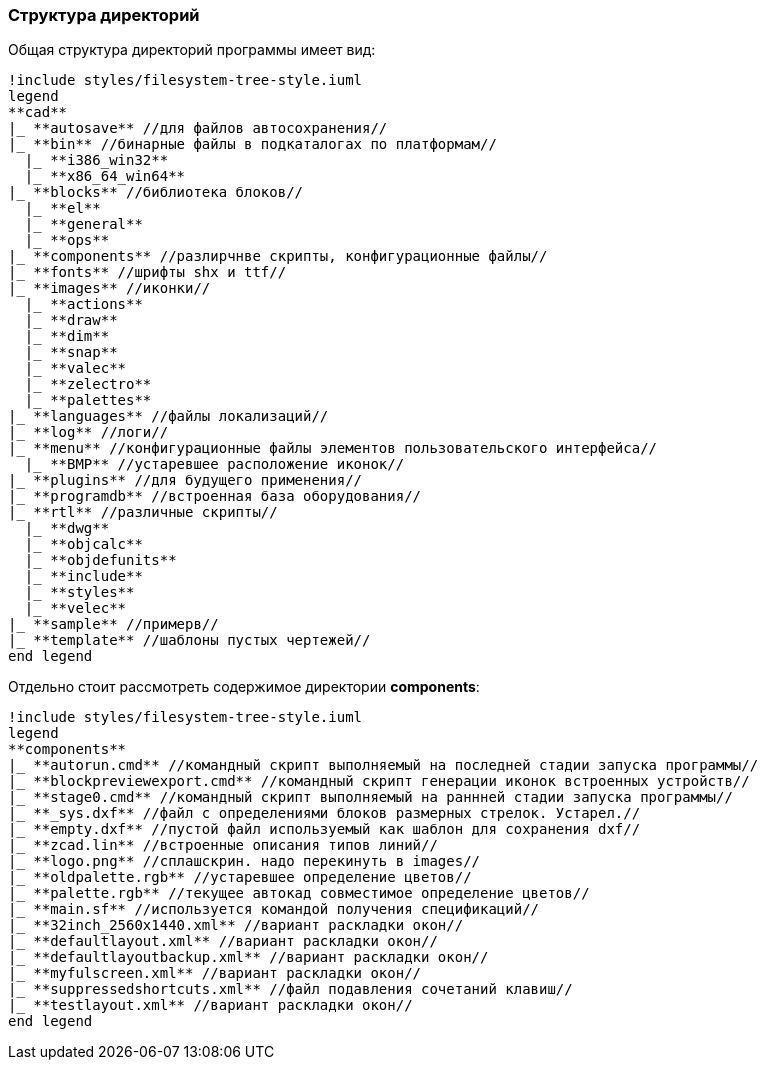 
### Структура директорий

Общая структура директорий программы имеет вид:
[plantuml, generated/general_directory_strucrure, svg]
----
!include styles/filesystem-tree-style.iuml
legend
**cad**
|_ **autosave** //для файлов автосохранения//
|_ **bin** //бинарные файлы в подкаталогах по платформам//
  |_ **i386_win32**
  |_ **x86_64_win64**
|_ **blocks** //библиотека блоков//
  |_ **el**
  |_ **general**
  |_ **ops**
|_ **components** //разлирчнве скрипты, конфигурационные файлы//
|_ **fonts** //шрифты shx и ttf//
|_ **images** //иконки//
  |_ **actions**
  |_ **draw**
  |_ **dim**
  |_ **snap**
  |_ **valec**
  |_ **zelectro**
  |_ **palettes**
|_ **languages** //файлы локализаций//
|_ **log** //логи//
|_ **menu** //конфигурационные файлы элементов пользовательского интерфейса//
  |_ **BMP** //устаревшее расположение иконок//
|_ **plugins** //для будущего применения//
|_ **programdb** //встроенная база оборудования//
|_ **rtl** //различные скрипты//
  |_ **dwg**
  |_ **objcalc**
  |_ **objdefunits**
  |_ **include**
  |_ **styles**
  |_ **velec**
|_ **sample** //примерв//
|_ **template** //шаблоны пустых чертежей//
end legend
----

Отдельно стоит рассмотреть содержимое директории **components**:
[plantuml, generated/components_strucrure, svg]
----
!include styles/filesystem-tree-style.iuml
legend
**components**
|_ **autorun.cmd** //командный скрипт выполняемый на последней стадии запуска программы//
|_ **blockpreviewexport.cmd** //командный скрипт генерации иконок встроенных устройств//
|_ **stage0.cmd** //командный скрипт выполняемый на раннней стадии запуска программы//
|_ **_sys.dxf** //файл с определениями блоков размерных стрелок. Устарел.//
|_ **empty.dxf** //пустой файл используемый как шаблон для сохранения dxf//
|_ **zcad.lin** //встроенные описания типов линий//
|_ **logo.png** //сплашскрин. надо перекинуть в images//
|_ **oldpalette.rgb** //устаревшее определение цветов//
|_ **palette.rgb** //текущее автокад совместимое определение цветов//
|_ **main.sf** //используется командой получения спецификаций//
|_ **32inch_2560x1440.xml** //вариант раскладки окон//
|_ **defaultlayout.xml** //вариант раскладки окон//
|_ **defaultlayoutbackup.xml** //вариант раскладки окон//
|_ **myfulscreen.xml** //вариант раскладки окон//
|_ **suppressedshortcuts.xml** //файл подавления сочетаний клавиш//
|_ **testlayout.xml** //вариант раскладки окон//
end legend
----
